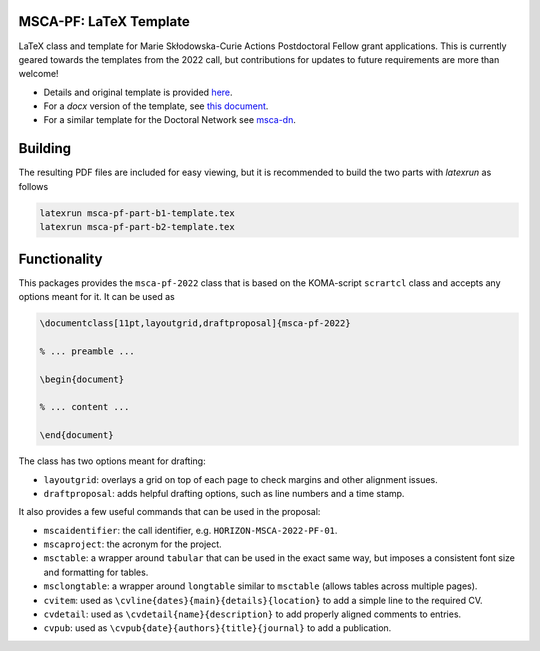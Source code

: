 MSCA-PF: LaTeX Template
-----------------------

LaTeX class and template for Marie Skłodowska-Curie Actions Postdoctoral Fellow
grant applications. This is currently geared towards the templates from the
2022 call, but contributions for updates to future requirements are more than
welcome!

* Details and original template is provided `here <https://rea.ec.europa.eu/funding-and-grants/horizon-europe-marie-sklodowska-curie-actions/horizon-europe-msca-how-apply_en#postdoctoral-fellowships--call-2022>`__.

* For a `docx` version of the template, see `this document <https://rea.ec.europa.eu/document/download/45a8649f-aa5f-4264-8051-ea5b28bcbd65_en?filename=Tpl_Application%20form%20%28Part%20B%29%20%28HE%20MSCA%20PF%29_0.docx>`__.

* For a similar template for the Doctoral Network see `msca-dn <https://github.com/pgarner/msca-dn>`__.

Building
--------

The resulting PDF files are included for easy viewing, but it is recommended to
build the two parts with `latexrun` as follows

.. code:: bash

    latexrun msca-pf-part-b1-template.tex
    latexrun msca-pf-part-b2-template.tex

Functionality
-------------

This packages provides the ``msca-pf-2022`` class that is based on the
KOMA-script ``scrartcl`` class and accepts any options meant for it. It can
be used as

.. code:: latex

    \documentclass[11pt,layoutgrid,draftproposal]{msca-pf-2022}

    % ... preamble ...

    \begin{document}

    % ... content ...

    \end{document}

The class has two options meant for drafting:

* ``layoutgrid``: overlays a grid on top of each page to check margins and
  other alignment issues.
* ``draftproposal``: adds helpful drafting options, such as line numbers and
  a time stamp.

It also provides a few useful commands that can be used in the proposal:

* ``mscaidentifier``: the call identifier, e.g. ``HORIZON-MSCA-2022-PF-01``.
* ``mscaproject``: the acronym for the project.
* ``msctable``: a wrapper around ``tabular`` that can be used in the exact
  same way, but imposes a consistent font size and formatting for tables.
* ``msclongtable``: a wrapper around ``longtable`` similar to ``msctable``
  (allows tables across multiple pages).
* ``cvitem``: used as ``\cvline{dates}{main}{details}{location}`` to add a
  simple line to the required CV.
* ``cvdetail``: used as ``\cvdetail{name}{description}`` to add properly
  aligned comments to entries.
* ``cvpub``: used as ``\cvpub{date}{authors}{title}{journal}`` to add a
  publication.
